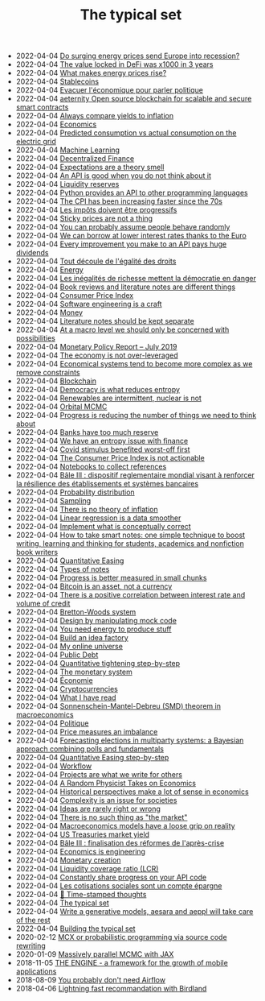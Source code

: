 #+TITLE: The typical set

- 2022-04-04 [[file:20220124082206-do_surging_energy_prices_send_europe_into_recession.org][Do surging energy prices send Europe into recession?]]
- 2022-04-04 [[file:20220124082353-the_value_locked_in_defi_was_x1000_in_3_years.org][The value locked in DeFi was x1000 in 3 years]]
- 2022-04-04 [[file:20220124082225-what_makes_energy_prices_rise.org][What makes energy prices rise?]]
- 2022-04-04 [[file:20220120121159-stablecoins.org][Stablecoins]]
- 2022-04-04 [[file:20220108221715-evacuer_l_economique_pour_parler_politique.org][Evacuer l'économique pour parler politique]]
- 2022-04-04 [[file:20220115203554-ae_ternity_open_source_blockchain_for_scalable_and_secure_smart_contracts.org][aeternity Open source blockchain for scalable and secure smart contracts]]
- 2022-04-04 [[file:20220108211752-always_compare_yields_to_inflation.org][Always compare yields to inflation]]
- 2022-04-04 [[file:20220103161656-economics.org][Economics]]
- 2022-04-04 [[file:20220111124312-predicted_consumption_vs_actual_consumption_on_the_electric_grid.org][Predicted consumption vs actual consumption on the electric grid]]
- 2022-04-04 [[file:20220104221840-machine_learning.org][Machine Learning]]
- 2022-04-04 [[file:20220103165312-decentralized_finance.org][Decentralized Finance]]
- 2022-04-04 [[file:20220116212251-expectations_are_a_theory_smell.org][Expectations are a theory smell]]
- 2022-04-04 [[file:20220111192254-an_api_is_good_when_you_do_not_think_about_it.org][An API is good when you do not think about it]]
- 2022-04-04 [[file:20220103153124-liquidity_reserves.org][Liquidity reserves]]
- 2022-04-04 [[file:20220116194422-python_provides_an_api_to_other_programming_languages.org][Python provides an API to other programming languages]]
- 2022-04-04 [[file:20220116212357-the_cpi_increases_faster_since_the_70s.org][The CPI has been increasing faster since the 70s]]
- 2022-04-04 [[file:20220105130000-les_impots_doivent_etre_progressif.org][Les impôts doivent être progressifs]]
- 2022-04-04 [[file:20220116203858-sticky_prices_are_not_a_thing.org][Sticky prices are not a thing]]
- 2022-04-04 [[file:20220116202537-you_can_probably_assume_people_behave_randomly.org][You can probably assume people behave randomly]]
- 2022-04-04 [[file:20220107183247-we_can_borrow_at_lower_interest_rates_thanks_to_the_euro.org][We can borrow at lower interest rates thanks to the Euro]]
- 2022-04-04 [[file:20220111214711-every_improvement_you_make_to_an_api_pays_huge_dividends.org][Every improvement you make to an API pays huge dividends]]
- 2022-04-04 [[file:20220105114844-tout_decoule_de_l_egalite_des_droits.org][Tout découle de l'égalité des droits]]
- 2022-04-04 [[file:20220117141849-energy.org][Energy]]
- 2022-04-04 [[file:20220105125446-les_inegalites_de_richesse_mettent_la_democratie_en_danger.org][Les inégalités de richesse mettent la démocratie en danger]]
- 2022-04-04 [[file:20220108202054-book_reviews_are_not_literature_notes.org][Book reviews and literature notes are different things]]
- 2022-04-04 [[file:20220108211402-consumer_price_index.org][Consumer Price Index]]
- 2022-04-04 [[file:20220111192957-software_engineering_is_a_craft.org][Software engineering is a craft]]
- 2022-04-04 [[file:20220103155456-money.org][Money]]
- 2022-04-04 [[file:20220107212604-literature_notes_should_be_kept_separate.org][Literature notes should be kept separate]]
- 2022-04-04 [[file:20220116203732-at_a_macro_level_we_should_only_be_concerned_with_possibilities.org][At a macro level we should only be concerned with possibilities]]
- 2022-04-04 [[file:20220107093214-monetary_policy_report_july_2019.org][Monetary Policy Report – July 2019]]
- 2022-04-04 [[file:20220117192740-the_economy_is_not_over_leveraged.org][The economy is not over-leveraged]]
- 2022-04-04 [[file:20220108220234-economical_systems_tend_to_become_more_complex_as_we_remove_constraints.org][Economical systems tend to become more complex as we remove constraints]]
- 2022-04-04 [[file:20220103165120-blockchain.org][Blockchain]]
- 2022-04-04 [[file:20220111193751-democracy_is_what_reduces_entropy.org][Democracy is what reduces entropy]]
- 2022-04-04 [[file:20220111122011-renewables_are_intermittent.org][Renewables are intermittent, nuclear is not]]
- 2022-04-04 [[file:20220112174537-orbital_mcmc.org][Orbital MCMC]]
- 2022-04-04 [[file:20220111194152-progress_is_reducing_the_number_of_things_we_need_to_think_about.org][Progress is reducing the number of things we need to think about]]
- 2022-04-04 [[file:20220107163659-banks_have_too_much_reserve.org][Banks have too much reserve]]
- 2022-04-04 [[file:20220111193332-we_have_an_entropy_issue_with_finance.org][We have an entropy issue with finance]]
- 2022-04-04 [[file:20220111121620-covid_stimulus_benefited_worst_off_first.org][Covid stimulus benefited worst-off first]]
- 2022-04-04 [[file:20220115160226-the_consumer_price_index_is_not_actionable.org][The Consumer Price Index is not actionable]]
- 2022-04-04 [[file:20220108204040-notebooks_to_collect_references.org][Notebooks to collect references]]
- 2022-04-04 [[file:20220104125542-bale_iii.org][Bâle III : dispositif reglementaire mondial visant à renforcer la résilience des établissements et systèmes bancaires]]
- 2022-04-04 [[file:20220105154404-probability_distribution.org][Probability distribution]]
- 2022-04-04 [[file:20220109161529-sampling.org][Sampling]]
- 2022-04-04 [[file:20220116204214-there_is_no_theory_of_inflation.org][There is no theory of inflation]]
- 2022-04-04 [[file:20220104221825-linear_regression_is_a_data_smoother.org][Linear regression is a data smoother]]
- 2022-04-04 [[file:20220111192552-implement_what_is_conceptually_correct.org][Implement what is conceptually correct]]
- 2022-04-04 [[file:20220107090520-how_to_take_smart_notes_one_simple_technique_to_boost_writing_learning_and_thinking_for_students_academics_and_nonfiction_book_writers.org][How to take smart notes: one simple technique to boost writing, learning and thinking  for students, academics and nonfiction book writers]]
- 2022-04-04 [[file:20220103220825-quantitative_easing.org][Quantitative Easing]]
- 2022-04-04 [[file:20220108202812-types_of_notes.org][Types of notes]]
- 2022-04-04 [[file:20220111220202-progress_is_better_measured_in_small_chunks.org][Progress is better measured in small chunks]]
- 2022-04-04 [[file:20220111121410-bitcoin_is_an_asset_not_a_currency.org][Bitcoin is an asset, not a currency]]
- 2022-04-04 [[file:20220117191453-interest_rates_and_easy_money.org][There is a positive correlation between interest rate and volume of credit]]
- 2022-04-04 [[file:20220111193950-bretton_woods_system.org][Bretton-Woods system]]
- 2022-04-04 [[file:20220111213141-design_by_manipulating_mock_code.org][Design by manipulating mock code]]
- 2022-04-04 [[file:20220117143402-you_need_energy_to_produce_stuff.org][You need energy to produce stuff]]
- 2022-04-04 [[file:20220111220719-build_an_idea_factory.org][Build an idea factory]]
- 2022-04-04 [[file:20220108203624-my_online_universe.org][My online universe]]
- 2022-04-04 [[file:20220103161950-public_debt_public.org][Public Debt]]
- 2022-04-04 [[file:20220107091258-quantative_tightening_step_by_step.org][Quantitative tightening step-by-step]]
- 2022-04-04 [[file:20220103155222-monetary_systems.org][The monetary system]]
- 2022-04-04 [[file:20220105150936-economie.org][Économie]]
- 2022-04-04 [[file:20220103165538-cryptocurrencies.org][Cryptocurrencies]]
- 2022-04-04 [[file:20220103103303-what_i_have_read.org][What I have read]]
- 2022-04-04 [[file:20220116070948-sonnenschein_mantel_debreu_smd_theorem_in_macroeconomics.org][Sonnenschein-Mantel-Debreu (SMD) theorem in macroeconomics]]
- 2022-04-04 [[file:20220105150958-politique.org][Politique]]
- 2022-04-04 [[file:20220116205840-price_measures_an_imbalance.org][Price measures an imbalance]]
- 2022-04-04 [[file:20220111221936-forecasting_elections_in_multiparty_systems_a_bayesian_approach_combining_polls_and_fundamentals.org][Forecasting elections in multiparty systems: a Bayesian approach combining polls and fundamentals]]
- 2022-04-04 [[file:20220107092856-quantitative_easing_step_by_step.org][Quantitative Easing step-by-step]]
- 2022-04-04 [[file:20220105150821-workflow.org][Workflow]]
- 2022-04-04 [[file:20220107213447-projects_are_what_we_write_for_others.org][Projects are what we write for others]]
- 2022-04-04 [[file:20220116200342-a_random_physicist_takes_on_economics.org][A Random Physicist Takes on Economics]]
- 2022-04-04 [[file:20220108220019-historical_perspectives_make_a_lot_of_sense_in_economics.org][Historical perspectives make a lot of sense in economics]]
- 2022-04-04 [[file:20220116070547-complexity_is_an_issue_for_societies.org][Complexity is an issue for societies]]
- 2022-04-04 [[file:20220103103557-it_s_rarely_right_or_wrong.org][Ideas are rarely right or wrong]]
- 2022-04-04 [[file:20220116070250-there_is_no_such_thing_as_the_market.org][There is no such thing as "the market"]]
- 2022-04-04 [[file:20220108214955-macroeconomics_models_have_a_loose_grip_on_reality.org][Macroeconomics models have a loose grip on reality]]
- 2022-04-04 [[file:20220108205734-us_treasuries_market_yield.org][US Treasuries market yield]]
- 2022-04-04 [[file:20220104130238-bale_iii_finalisation_des_reformes_de_l_apres_crise.org][Bâle III : finalisation des réformes de l'après-crise]]
- 2022-04-04 [[file:20220104113904-economics_is_engineering.org][Economics is engineering]]
- 2022-04-04 [[file:20220103151652-monetary_creation.org][Monetary creation]]
- 2022-04-04 [[file:20220104114058-liquidity_coverage_ratio.org][Liquidity coverage ratio (LCR)]]
- 2022-04-04 [[file:20220111215854-constantly_share_progress_on_your_api_code.org][Constantly share progress on your API code]]
- 2022-04-04 [[file:20220104205424-les_cotisations_sociales_sont_un_compte_epargne.org][Les cotisations sociales sont un compte épargne]]
- 2022-04-04 [[file:blog/index.org][📅 Time-stamped thoughts]]
- 2022-04-04 [[file:index.org][The typical set]]
- 2022-04-04 [[file:blog/drafts/generative-models-aeppl.org][Write a generative models, aesara and aeppl will take care of the rest]]
- 2022-04-04 [[file:colophon.org][Building the typical set]]
- 2020-02-12 [[file:blog/introducing-mcx.org][MCX or probabilistic programming via source code rewriting]]
- 2020-01-09 [[file:blog/jax-parallel-mcmc.org][Massively parallel MCMC with JAX]]
- 2018-11-05 [[file:blog/framework-for-growth.org][THE ENGINE - a framework for the growth of mobile applications]]
- 2018-08-09 [[file:blog/drafts/simple-stupid-etl.org][You probably don't need Airflow]]
- 2018-04-06 [[file:blog/drafts/introducing-birdland.org][Lightning fast recommandation with Birdland]]